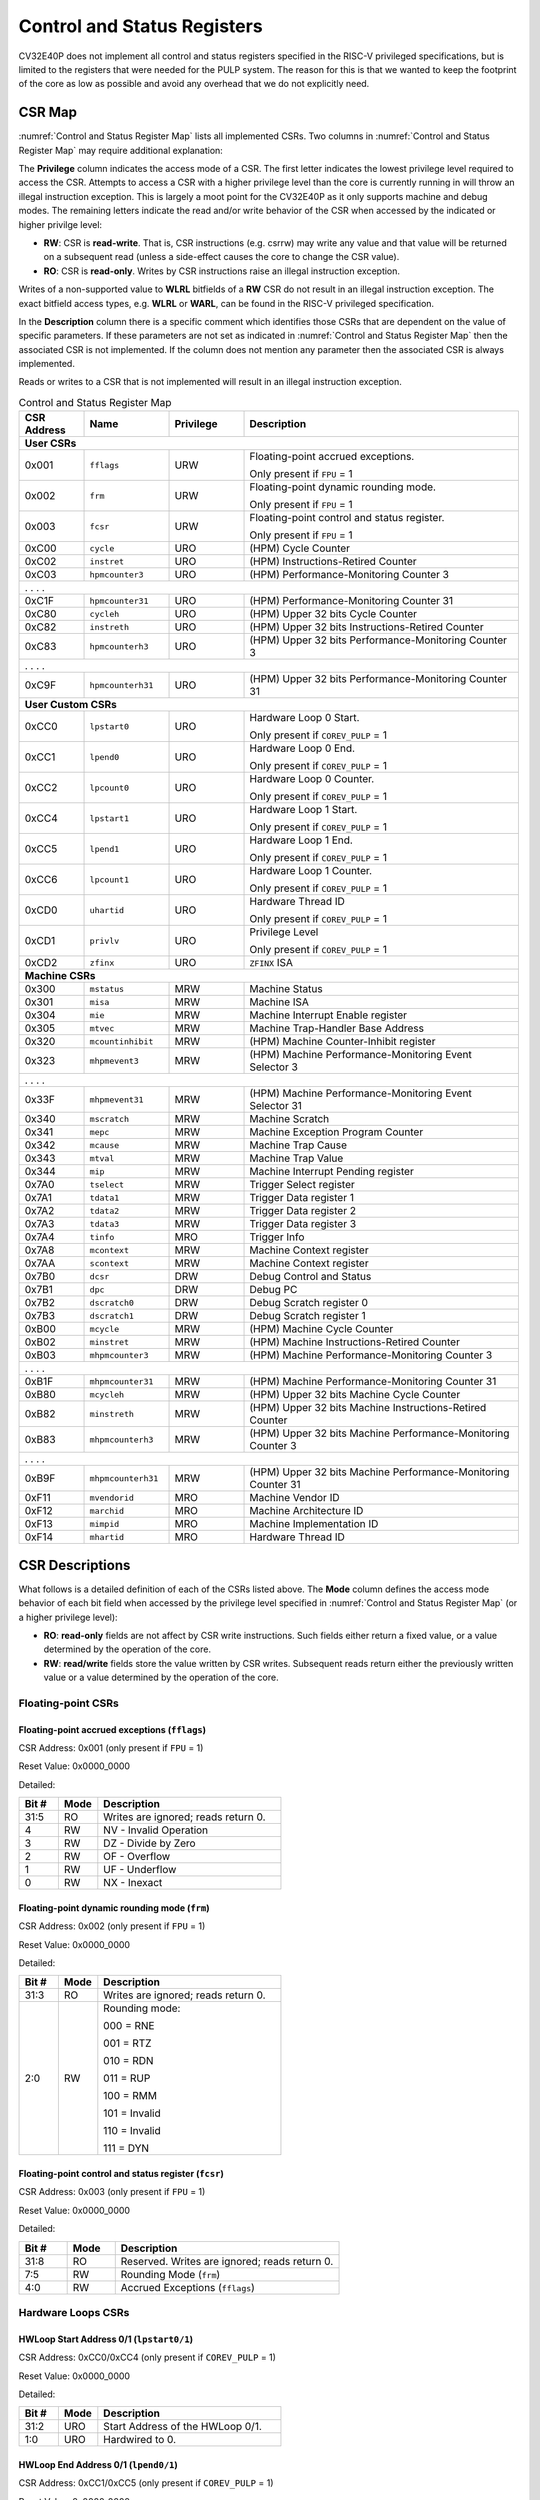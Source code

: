 ..
   Copyright (c) 2023 OpenHW Group

   Licensed under the Solderpad Hardware Licence, Version 2.0 (the "License");
   you may not use this file except in compliance with the License.
   You may obtain a copy of the License at

   https://solderpad.org/licenses/

   Unless required by applicable law or agreed to in writing, software
   distributed under the License is distributed on an "AS IS" BASIS,
   WITHOUT WARRANTIES OR CONDITIONS OF ANY KIND, either express or implied.
   See the License for the specific language governing permissions and
   limitations under the License.

   SPDX-License-Identifier: Apache-2.0 WITH SHL-2.0

.. _cs-registers:

Control and Status Registers
============================

CV32E40P does not implement all control and status registers specified in
the RISC-V privileged specifications, but is limited to the registers
that were needed for the PULP system. The reason for this is that we
wanted to keep the footprint of the core as low as possible and avoid
any overhead that we do not explicitly need.

CSR Map
-------

:numref:`Control and Status Register Map` lists all
implemented CSRs.  Two columns in :numref:`Control and Status Register Map` may require additional explanation:

The **Privilege** column indicates the access mode of a CSR. The first letter
indicates the lowest privilege level required to access the CSR. Attempts to
access a CSR with a higher privilege level than the core is currently running
in will throw an illegal instruction exception.  This is largely a moot point
for the CV32E40P as it only supports machine and debug modes. The remaining
letters indicate the read and/or write behavior of the CSR when accessed by
the indicated or higher privilge level:

* **RW**: CSR is **read-write**.  That is, CSR instructions (e.g. csrrw) may
  write any value and that value will be returned on a subsequent read (unless
  a side-effect causes the core to change the CSR value).

* **RO**: CSR is **read-only**.  Writes by CSR instructions raise an illegal
  instruction exception.

Writes of a non-supported value to **WLRL** bitfields of a **RW** CSR do not result in an illegal
instruction exception. The exact bitfield access types, e.g. **WLRL** or **WARL**, can be found in the RISC-V
privileged specification.

In the **Description** column there is a specific comment which identifies those CSRs that are dependent on the value
of specific parameters. If these parameters are not set as
indicated in :numref:`Control and Status Register Map` then the associated CSR is not implemented. If the column does not
mention any parameter then the associated CSR is always implemented.

Reads or writes to a CSR that is not implemented will result in an illegal
instruction exception.

.. table:: Control and Status Register Map
  :name: Control and Status Register Map
  :widths: 13 17 15 55
  :class: no-scrollbar-table

  +-----------------+-------------------+---------------+--------------------------------------------------------------+
  | **CSR Address** | **Name**          | **Privilege** | **Description**                                              |
  +=================+===================+===============+==============================================================+
  | **User CSRs**                                                                                                      |
  +-----------------+-------------------+---------------+--------------------------------------------------------------+
  | 0x001           | ``fflags``        | URW           | Floating-point accrued exceptions.                           |
  |                 |                   |               |                                                              |
  |                 |                   |               | Only present if ``FPU`` = 1                                  |
  +-----------------+-------------------+---------------+--------------------------------------------------------------+
  | 0x002           | ``frm``           | URW           | Floating-point dynamic rounding mode.                        |
  |                 |                   |               |                                                              |
  |                 |                   |               | Only present if ``FPU`` = 1                                  |
  +-----------------+-------------------+---------------+--------------------------------------------------------------+
  | 0x003           | ``fcsr``          | URW           | Floating-point control and status register.                  |
  |                 |                   |               |                                                              |
  |                 |                   |               | Only present if ``FPU`` = 1                                  |
  +-----------------+-------------------+---------------+--------------------------------------------------------------+
  | 0xC00           | ``cycle``         | URO           | (HPM) Cycle Counter                                          |
  +-----------------+-------------------+---------------+--------------------------------------------------------------+
  | 0xC02           | ``instret``       | URO           | (HPM) Instructions-Retired Counter                           |
  +-----------------+-------------------+---------------+--------------------------------------------------------------+
  | 0xC03           | ``hpmcounter3``   | URO           | (HPM) Performance-Monitoring Counter 3                       |
  +-----------------+-------------------+---------------+--------------------------------------------------------------+
  | .                 .                   .               .                                                            |
  +-----------------+-------------------+---------------+--------------------------------------------------------------+
  | 0xC1F           | ``hpmcounter31``  | URO           | (HPM) Performance-Monitoring Counter 31                      |
  +-----------------+-------------------+---------------+--------------------------------------------------------------+
  | 0xC80           | ``cycleh``        | URO           | (HPM) Upper 32 bits Cycle Counter                            |
  +-----------------+-------------------+---------------+--------------------------------------------------------------+
  | 0xC82           | ``instreth``      | URO           | (HPM) Upper 32 bits Instructions-Retired Counter             |
  +-----------------+-------------------+---------------+--------------------------------------------------------------+
  | 0xC83           | ``hpmcounterh3``  | URO           | (HPM) Upper 32 bits Performance-Monitoring Counter 3         |
  +-----------------+-------------------+---------------+--------------------------------------------------------------+
  | .                 .                   .               .                                                            |
  +-----------------+-------------------+---------------+--------------------------------------------------------------+
  | 0xC9F           | ``hpmcounterh31`` | URO           | (HPM) Upper 32 bits Performance-Monitoring Counter 31        |
  +-----------------+-------------------+---------------+--------------------------------------------------------------+
  | **User Custom CSRs**                                                                                               |
  +-----------------+-------------------+---------------+--------------------------------------------------------------+
  | 0xCC0           | ``lpstart0``      | URO           | Hardware Loop 0 Start.                                       |
  |                 |                   |               |                                                              |
  |                 |                   |               | Only present if ``COREV_PULP`` = 1                           |
  +-----------------+-------------------+---------------+--------------------------------------------------------------+
  | 0xCC1           | ``lpend0``        | URO           | Hardware Loop 0 End.                                         |
  |                 |                   |               |                                                              |
  |                 |                   |               | Only present if ``COREV_PULP`` = 1                           |
  +-----------------+-------------------+---------------+--------------------------------------------------------------+
  | 0xCC2           | ``lpcount0``      | URO           | Hardware Loop 0 Counter.                                     |
  |                 |                   |               |                                                              |
  |                 |                   |               | Only present if ``COREV_PULP`` = 1                           |
  +-----------------+-------------------+---------------+--------------------------------------------------------------+
  | 0xCC4           | ``lpstart1``      | URO           | Hardware Loop 1 Start.                                       |
  |                 |                   |               |                                                              |
  |                 |                   |               | Only present if ``COREV_PULP`` = 1                           |
  +-----------------+-------------------+---------------+--------------------------------------------------------------+
  | 0xCC5           | ``lpend1``        | URO           | Hardware Loop 1 End.                                         |
  |                 |                   |               |                                                              |
  |                 |                   |               | Only present if ``COREV_PULP`` = 1                           |
  +-----------------+-------------------+---------------+--------------------------------------------------------------+
  | 0xCC6           | ``lpcount1``      | URO           | Hardware Loop 1 Counter.                                     |
  |                 |                   |               |                                                              |
  |                 |                   |               | Only present if ``COREV_PULP`` = 1                           |
  +-----------------+-------------------+---------------+--------------------------------------------------------------+
  | 0xCD0           | ``uhartid``       | URO           | Hardware Thread ID                                           |
  |                 |                   |               |                                                              |
  |                 |                   |               | Only present if ``COREV_PULP`` = 1                           |
  +-----------------+-------------------+---------------+--------------------------------------------------------------+
  | 0xCD1           | ``privlv``        | URO           | Privilege Level                                              |
  |                 |                   |               |                                                              |
  |                 |                   |               | Only present if ``COREV_PULP`` = 1                           |
  +-----------------+-------------------+---------------+--------------------------------------------------------------+
  | 0xCD2           | ``zfinx``         | URO           | ``ZFINX`` ISA                                                |
  +-----------------+-------------------+---------------+--------------------------------------------------------------+
  | **Machine CSRs**                                                                                                   |
  +-----------------+-------------------+---------------+--------------------------------------------------------------+
  | 0x300           | ``mstatus``       | MRW           | Machine Status                                               |
  +-----------------+-------------------+---------------+--------------------------------------------------------------+
  | 0x301           | ``misa``          | MRW           | Machine ISA                                                  |
  +-----------------+-------------------+---------------+--------------------------------------------------------------+
  | 0x304           | ``mie``           | MRW           | Machine Interrupt Enable register                            |
  +-----------------+-------------------+---------------+--------------------------------------------------------------+
  | 0x305           | ``mtvec``         | MRW           | Machine Trap-Handler Base Address                            |
  +-----------------+-------------------+---------------+--------------------------------------------------------------+
  | 0x320           | ``mcountinhibit`` | MRW           | (HPM) Machine Counter-Inhibit register                       |
  +-----------------+-------------------+---------------+--------------------------------------------------------------+
  | 0x323           | ``mhpmevent3``    | MRW           | (HPM) Machine Performance-Monitoring Event Selector 3        |
  +-----------------+-------------------+---------------+--------------------------------------------------------------+
  | .                 .                   .               .                                                            |
  +-----------------+-------------------+---------------+--------------------------------------------------------------+
  | 0x33F           | ``mhpmevent31``   | MRW           | (HPM) Machine Performance-Monitoring Event Selector 31       |
  +-----------------+-------------------+---------------+--------------------------------------------------------------+
  | 0x340           | ``mscratch``      | MRW           | Machine Scratch                                              |
  +-----------------+-------------------+---------------+--------------------------------------------------------------+
  | 0x341           | ``mepc``          | MRW           | Machine Exception Program Counter                            |
  +-----------------+-------------------+---------------+--------------------------------------------------------------+
  | 0x342           | ``mcause``        | MRW           | Machine Trap Cause                                           |
  +-----------------+-------------------+---------------+--------------------------------------------------------------+
  | 0x343           | ``mtval``         | MRW           | Machine Trap Value                                           |
  +-----------------+-------------------+---------------+--------------------------------------------------------------+
  | 0x344           | ``mip``           | MRW           | Machine Interrupt Pending register                           |
  +-----------------+-------------------+---------------+--------------------------------------------------------------+
  | 0x7A0           | ``tselect``       | MRW           | Trigger Select register                                      |
  +-----------------+-------------------+---------------+--------------------------------------------------------------+
  | 0x7A1           | ``tdata1``        | MRW           | Trigger Data register 1                                      |
  +-----------------+-------------------+---------------+--------------------------------------------------------------+
  | 0x7A2           | ``tdata2``        | MRW           | Trigger Data register 2                                      |
  +-----------------+-------------------+---------------+--------------------------------------------------------------+
  | 0x7A3           | ``tdata3``        | MRW           | Trigger Data register 3                                      |
  +-----------------+-------------------+---------------+--------------------------------------------------------------+
  | 0x7A4           | ``tinfo``         | MRO           | Trigger Info                                                 |
  +-----------------+-------------------+---------------+--------------------------------------------------------------+
  | 0x7A8           | ``mcontext``      | MRW           | Machine Context register                                     |
  +-----------------+-------------------+---------------+--------------------------------------------------------------+
  | 0x7AA           | ``scontext``      | MRW           | Machine Context register                                     |
  +-----------------+-------------------+---------------+--------------------------------------------------------------+
  | 0x7B0           | ``dcsr``          | DRW           | Debug Control and Status                                     |
  +-----------------+-------------------+---------------+--------------------------------------------------------------+
  | 0x7B1           | ``dpc``           | DRW           | Debug PC                                                     |
  +-----------------+-------------------+---------------+--------------------------------------------------------------+
  | 0x7B2           | ``dscratch0``     | DRW           | Debug Scratch register 0                                     |
  +-----------------+-------------------+---------------+--------------------------------------------------------------+
  | 0x7B3           | ``dscratch1``     | DRW           | Debug Scratch register 1                                     |
  +-----------------+-------------------+---------------+--------------------------------------------------------------+
  | 0xB00           | ``mcycle``        | MRW           | (HPM) Machine Cycle Counter                                  |
  +-----------------+-------------------+---------------+--------------------------------------------------------------+
  | 0xB02           | ``minstret``      | MRW           | (HPM) Machine Instructions-Retired Counter                   |
  +-----------------+-------------------+---------------+--------------------------------------------------------------+
  | 0xB03           | ``mhpmcounter3``  | MRW           | (HPM) Machine Performance-Monitoring Counter 3               |
  +-----------------+-------------------+---------------+--------------------------------------------------------------+
  | .                 .                   .               .                                                            |
  +-----------------+-------------------+---------------+--------------------------------------------------------------+
  | 0xB1F           | ``mhpmcounter31`` | MRW           | (HPM) Machine Performance-Monitoring Counter 31              |
  +-----------------+-------------------+---------------+--------------------------------------------------------------+
  | 0xB80           | ``mcycleh``       | MRW           | (HPM) Upper 32 bits Machine Cycle Counter                    |
  +-----------------+-------------------+---------------+--------------------------------------------------------------+
  | 0xB82           | ``minstreth``     | MRW           | (HPM) Upper 32 bits Machine Instructions-Retired Counter     |
  +-----------------+-------------------+---------------+--------------------------------------------------------------+
  | 0xB83           | ``mhpmcounterh3`` | MRW           | (HPM) Upper 32 bits Machine Performance-Monitoring Counter 3 |
  +-----------------+-------------------+---------------+--------------------------------------------------------------+
  | .                 .                   .               .                                                            |
  +-----------------+-------------------+---------------+--------------------------------------------------------------+
  | 0xB9F           | ``mhpmcounterh31``| MRW           | (HPM) Upper 32 bits Machine Performance-Monitoring Counter 31|
  +-----------------+-------------------+---------------+--------------------------------------------------------------+
  | 0xF11           | ``mvendorid``     | MRO           | Machine Vendor ID                                            |
  +-----------------+-------------------+---------------+--------------------------------------------------------------+
  | 0xF12           | ``marchid``       | MRO           | Machine Architecture ID                                      |
  +-----------------+-------------------+---------------+--------------------------------------------------------------+
  | 0xF13           | ``mimpid``        | MRO           | Machine Implementation ID                                    |
  +-----------------+-------------------+---------------+--------------------------------------------------------------+
  | 0xF14           | ``mhartid``       | MRO           | Hardware Thread ID                                           |
  +-----------------+-------------------+---------------+--------------------------------------------------------------+

.. only:: USER

  .. table:: Control and Status Register Map (additional CSRs for User mode)
    :name: Control and Status Register Map (additional CSRs for User mode)

    +-------------------+----------------+---------------+------------------------------------------+
    | **CSR address**   | **Name**       | **Privilege** | **Description**                          |
    +-------------------+----------------+---------------+------------------------------------------+
    |                   |                |               |                                          |
    +===================+================+===============+==========================================+
    | 0x000             | ``ustatus``    | URW           | User Status                              |
    +-------------------+----------------+---------------+------------------------------------------+
    | 0x005             | ``utvec``      | URW           | User Trap-Handler Base Address           |
    +-------------------+----------------+---------------+------------------------------------------+
    | 0x041             | ``uepc``       | URW           | User Exception Program Counter           |
    +-------------------+----------------+---------------+------------------------------------------+
    | 0x042             | ``ucause``     | URW           | User Trap Cause                          |
    +-------------------+----------------+---------------+------------------------------------------+
    | 0x306             | ``mcounteren`` | MRW           | Machine Counter Enable                   |
    +-------------------+----------------+---------------+------------------------------------------+

CSR Descriptions
-----------------

What follows is a detailed definition of each of the CSRs listed above. The
**Mode** column defines the access mode behavior of each bit field when
accessed by the privilege level specified in :numref:`Control and Status Register Map` (or a higher privilege
level):

* **RO**: **read-only** fields are not affect by CSR write instructions.  Such
  fields either return a fixed value, or a value determined by the operation of
  the core.

* **RW**: **read/write** fields store the value written by CSR writes. Subsequent
  reads return either the previously written value or a value determined by the
  operation of the core.

Floating-point CSRs
:::::::::::::::::::

.. _csr-fflags:

Floating-point accrued exceptions (``fflags``)
~~~~~~~~~~~~~~~~~~~~~~~~~~~~~~~~~~~~~~~~~~~~~~

CSR Address: 0x001 (only present if ``FPU`` = 1)

Reset Value: 0x0000_0000

Detailed:

.. table::
  :widths: 15 15 70
  :class: no-scrollbar-table

  +-------------+-----------+-------------------------------------------------------------------------+
  | **Bit #**   | **Mode**  | **Description**                                                         |
  +=============+===========+=========================================================================+
  | 31:5        | RO        | Writes are ignored; reads return 0.                                     |
  +-------------+-----------+-------------------------------------------------------------------------+
  | 4           | RW        | NV - Invalid Operation                                                  |
  +-------------+-----------+-------------------------------------------------------------------------+
  | 3           | RW        | DZ - Divide by Zero                                                     |
  +-------------+-----------+-------------------------------------------------------------------------+
  | 2           | RW        | OF - Overflow                                                           |
  +-------------+-----------+-------------------------------------------------------------------------+
  | 1           | RW        | UF - Underflow                                                          |
  +-------------+-----------+-------------------------------------------------------------------------+
  | 0           | RW        | NX - Inexact                                                            |
  +-------------+-----------+-------------------------------------------------------------------------+

.. _csr-frm:

Floating-point dynamic rounding mode (``frm``)
~~~~~~~~~~~~~~~~~~~~~~~~~~~~~~~~~~~~~~~~~~~~~~

CSR Address: 0x002 (only present if ``FPU`` = 1)

Reset Value: 0x0000_0000

Detailed:

.. table::
  :widths: 15 15 70
  :class: no-scrollbar-table

  +-------------+-----------+--------------------------------------+
  | **Bit #**   | **Mode**  | **Description**                      |
  +=============+===========+======================================+
  | 31:3        | RO        | Writes are ignored; reads return 0.  |
  +-------------+-----------+--------------------------------------+
  | 2:0         | RW        | Rounding mode:                       |
  |             |           |                                      |
  |             |           | 000 = RNE                            |
  |             |           |                                      |
  |             |           | 001 = RTZ                            |
  |             |           |                                      |
  |             |           | 010 = RDN                            |
  |             |           |                                      |
  |             |           | 011 = RUP                            |
  |             |           |                                      |
  |             |           | 100 = RMM                            |
  |             |           |                                      |
  |             |           | 101 = Invalid                        |
  |             |           |                                      |
  |             |           | 110 = Invalid                        |
  |             |           |                                      |
  |             |           | 111 = DYN                            |
  +-------------+-----------+--------------------------------------+

.. _csr-fcsr:

Floating-point control and status register (``fcsr``)
~~~~~~~~~~~~~~~~~~~~~~~~~~~~~~~~~~~~~~~~~~~~~~~~~~~~~

CSR Address: 0x003 (only present if ``FPU`` = 1)

Reset Value: 0x0000_0000

Detailed:

.. table::
  :widths: 15 15 70
  :class: no-scrollbar-table

  +-------------+-----------+------------------------------------------------------------------------+
  | **Bit #**   | **Mode**  | **Description**                                                        |
  +=============+===========+========================================================================+
  | 31:8        | RO        | Reserved. Writes are ignored; reads return 0.                          |
  +-------------+-----------+------------------------------------------------------------------------+
  | 7:5         | RW        | Rounding Mode (``frm``)                                                |
  +-------------+-----------+------------------------------------------------------------------------+
  | 4:0         | RW        | Accrued Exceptions (``fflags``)                                        |
  +-------------+-----------+------------------------------------------------------------------------+

Hardware Loops CSRs
:::::::::::::::::::

HWLoop Start Address 0/1 (``lpstart0/1``)
~~~~~~~~~~~~~~~~~~~~~~~~~~~~~~~~~~~~~~~~~

CSR Address: 0xCC0/0xCC4 (only present if ``COREV_PULP`` = 1)

Reset Value: 0x0000_0000

Detailed:

.. table::
  :widths: 15 15 70
  :class: no-scrollbar-table

  +-------------+-----------+-------------------------------------------+
  | **Bit #**   | **Mode**  | **Description**                           |
  +=============+===========+===========================================+
  | 31:2        | URO       | Start Address of the HWLoop 0/1.          |
  +-------------+-----------+-------------------------------------------+
  | 1:0         | URO       | Hardwired to 0.                           |
  +-------------+-----------+-------------------------------------------+

HWLoop End Address 0/1 (``lpend0/1``)
~~~~~~~~~~~~~~~~~~~~~~~~~~~~~~~~~~~~~

CSR Address: 0xCC1/0xCC5 (only present if ``COREV_PULP`` = 1)

Reset Value: 0x0000_0000

Detailed:

.. table::
  :widths: 15 15 70
  :class: no-scrollbar-table

  +-------------+-----------+-------------------------------------------+
  | **Bit #**   | **Mode**  | **Description**                           |
  +=============+===========+===========================================+
  | 31:2        | URO       | End Address of the HWLoop 0/1.            |
  +-------------+-----------+-------------------------------------------+
  | 1:0         | URO       | Hardwired to 0.                           |
  +-------------+-----------+-------------------------------------------+

HWLoop Count Address 0/1 (``lpcount0/1``)
~~~~~~~~~~~~~~~~~~~~~~~~~~~~~~~~~~~~~~~~~

CSR Address: 0xCC2/0xCC6 (only present if ``COREV_PULP`` = 1)

Reset Value: 0x0000_0000

Detailed:

.. table::
  :widths: 15 15 70
  :class: no-scrollbar-table

  +-------------+-----------+-------------------------------------------+
  | **Bit #**   | **Mode**  | **Description**                           |
  +=============+===========+===========================================+
  | 31:0        | URO       | Number of iteration of HWLoop 0/1.        |
  +-------------+-----------+-------------------------------------------+

Other CSRs
::::::::::

Machine Status (``mstatus``)
~~~~~~~~~~~~~~~~~~~~~~~~~~~~

CSR Address: 0x300

Reset Value: 0x0000_1800

Detailed:

.. table::
  :widths: 15 15 70
  :class: no-scrollbar-table

  +-------------+-----------+-------------------------------------------------------------------------------------------------------------------------+
  | **Bit #**   | **Mode**  | **Description**                                                                                                         |
  +=============+===========+=========================================================================================================================+
  | 31          | RO        | **SD:** State Dirty                                                                                                     |
  |             |           |                                                                                                                         |
  |             |           | SD set to 1 if **FS** = 11 meaning Floating point State is dirty so save/restore is needed in case of context switch.   |
  |             |           |                                                                                                                         |
  |             |           | Hardwired to 0 if ``FPU`` = 0 or ``ZFINX`` = 1.                                                                         |
  +-------------+-----------+-------------------------------------------------------------------------------------------------------------------------+
  | 30:15       | RO        | Unimplemented, hardwired to 0.                                                                                          |
  +-------------+-----------+-------------------------------------------------------------------------------------------------------------------------+
  | 14:13       | RW        | **FS:** Floating point State                                                                                            |
  |             |           |                                                                                                                         |
  |             |           | 00 = Off                                                                                                                |
  |             |           |                                                                                                                         |
  |             |           | 01 = Initial                                                                                                            |
  |             |           |                                                                                                                         |
  |             |           | 10 = Clean                                                                                                              |
  |             |           |                                                                                                                         |
  |             |           | 11 = Dirty                                                                                                              |
  |             |           |                                                                                                                         |
  |             |           | Hardwired to 0 if ``FPU`` = 0 or ``ZFINX`` = 1.                                                                         |
  +-------------+-----------+-------------------------------------------------------------------------------------------------------------------------+
  | 12:11       | RO        | **MPP:** Machine Previous Priviledge mode                                                                               |
  |             |           |                                                                                                                         |
  |             |           | Hardwired to 11 when the user mode is not enabled.                                                                      |
  +-------------+-----------+-------------------------------------------------------------------------------------------------------------------------+
  | 10:8        | RO        | Unimplemented, hardwired to 0.                                                                                          |
  +-------------+-----------+-------------------------------------------------------------------------------------------------------------------------+
  | 7           | RO        | **MPIE:** Machine Previous Interrupt Enable                                                                             |
  |             |           |                                                                                                                         |
  |             |           | When an exception is encountered, MPIE will be set to MIE.                                                              |
  |             |           | When the mret instruction is executed, the value of MPIE will be stored to MIE.                                         |
  +-------------+-----------+-------------------------------------------------------------------------------------------------------------------------+
  | 6:4         | RO        | Unimplemented, hardwired to 0.                                                                                          |
  +-------------+-----------+-------------------------------------------------------------------------------------------------------------------------+
  | 3           | RW        | **MIE:** Machine Interrupt Enable                                                                                       |
  |             |           |                                                                                                                         |
  |             |           | If you want to enable interrupt handling in your exception handler,                                                     |
  |             |           | set the Interrupt Enable MIE to 1 inside your handler code.                                                             |
  +-------------+-----------+-------------------------------------------------------------------------------------------------------------------------+
  | 2:0         | RO        | Unimplemented, hardwired to 0.                                                                                          |
  +-------------+-----------+-------------------------------------------------------------------------------------------------------------------------+

.. only:: USER

  User Status (``ustatus``)
  ~~~~~~~~~~~~~~~~~~~~~~~~~

  CSR Address: 0x000

  Reset Value: 0x0000_0000

  Detailed:

  +-------------+-----------+-------------------------------------------------------------------------------------------------------------------------+
  | **Bit #**   | **Mode**  | **Description**                                                                                                         |
  +=============+===========+=========================================================================================================================+
  | 4           | RW        | **Previous User Interrupt Enable:** If user mode is enabled, when an exception is encountered, UPIE will be set to UIE. |
  |             |           | When the uret instruction is executed, the value of UPIE will be stored to UIE.                                         |
  +-------------+-----------+-------------------------------------------------------------------------------------------------------------------------+
  | 0           | RW        | **User Interrupt Enable:** If you want to enable user level interrupt handling in your exception handler,               |
  |             |           | set the Interrupt Enable UIE to 1 inside your handler code.                                                             |
  +-------------+-----------+-------------------------------------------------------------------------------------------------------------------------+

Machine Interrupt Enable register (``mie``)
~~~~~~~~~~~~~~~~~~~~~~~~~~~~~~~~~~~~~~~~~~~

CSR Address: 0x304

Reset Value: 0x0000_0000

Detailed:

.. table::
  :widths: 15 15 70
  :class: no-scrollbar-table

  +-------------+-----------+------------------------------------------------------------------------------------------+
  | **Bit #**   | **Mode**  | **Description**                                                                          |
  +=============+===========+==========================================================================================+
  | 31:16       | RW        | Machine Fast Interrupt Enables                                                           |
  |             |           |                                                                                          |
  |             |           | Set bit x to enable interrupt irq_i[x] (x between 16 and 31).                            |
  +-------------+-----------+------------------------------------------------------------------------------------------+
  | 15:12       | RO        | Hardwired to 0.                                                                          |
  +-------------+-----------+------------------------------------------------------------------------------------------+
  | 11          | RW        | **MEIE:** Machine External Interrupt Enable                                              |
  |             |           |                                                                                          |
  |             |           | If set, irq_i[11] is enabled.                                                            |
  +-------------+-----------+------------------------------------------------------------------------------------------+
  | 10:8        | RO        | Hardwired to 0.                                                                          |
  +-------------+-----------+------------------------------------------------------------------------------------------+
  | 7           | RW        | **MTIE:** Machine Timer Interrupt Enable                                                 |
  |             |           |                                                                                          |
  |             |           | If set, irq_i[7] is enabled.                                                             |
  +-------------+-----------+------------------------------------------------------------------------------------------+
  | 6:4         | RO        | Hardwired to 0.                                                                          |
  +-------------+-----------+------------------------------------------------------------------------------------------+
  | 3           | RW        | **MSIE:** Machine Software Interrupt Enable                                              |
  |             |           |                                                                                          |
  |             |           | If set, irq_i[3] is enabled.                                                             |
  +-------------+-----------+------------------------------------------------------------------------------------------+
  | 2:0         | RO        | Hardwired to 0.                                                                          |
  +-------------+-----------+------------------------------------------------------------------------------------------+

.. _csr-mtvec:

Machine Trap-Vector Base Address (``mtvec``)
~~~~~~~~~~~~~~~~~~~~~~~~~~~~~~~~~~~~~~~~~~~~

CSR Address: 0x305

Reset Value: Defined

Detailed:

.. table::
  :widths: 15 15 70
  :class: no-scrollbar-table

  +-------------+-----------+---------------------------------------------------------------------------------------------------------------+
  | **Bit #**   | **Mode**  | **Description**                                                                                               |
  +=============+===========+===============================================================================================================+
  | 31 : 8      |   RW      | BASE[31:8]                                                                                                    |
  |             |           |                                                                                                               |
  |             |           | The trap-handler base address, always aligned to 256 bytes.                                                   |
  +-------------+-----------+---------------------------------------------------------------------------------------------------------------+
  |  7 : 2      |   RO      | BASE[7:2]                                                                                                     |
  |             |           |                                                                                                               |
  |             |           | The trap-handler base address, always aligned to 256 bytes, i.e., mtvec[7:2] is always set to 0.              |
  +-------------+-----------+---------------------------------------------------------------------------------------------------------------+
  |  1          |   RO      | MODE[1]                                                                                                       |
  |             |           |                                                                                                               |
  |             |           | 0                                                                                                             |
  +-------------+-----------+---------------------------------------------------------------------------------------------------------------+
  |  0          |   RW      | MODE[0]                                                                                                       |
  |             |           |                                                                                                               |
  |             |           | 0 = Direct mode                                                                                               |
  |             |           |                                                                                                               |
  |             |           | 1 = Vectored mode.                                                                                            |
  +-------------+-----------+---------------------------------------------------------------------------------------------------------------+

The initial value of ``mtvec`` is equal to {**mtvec_addr_i[31:8]**, 6'b0, 2'b01}.

When an exception or an interrupt is encountered, the core jumps to the corresponding
handler using the content of the MTVEC[31:8] as base address. Only
8-byte aligned addresses are allowed. Both direct mode and vectored mode
are supported.

Machine Scratch (``mscratch``)
~~~~~~~~~~~~~~~~~~~~~~~~~~~~~~

CSR Address: 0x340

Reset Value: 0x0000_0000

Detailed:

.. table::
  :widths: 15 15 70
  :class: no-scrollbar-table

  +-------------+-----------+------------------------------------------------------------------------+
  | **Bit #**   | **Mode**  | **Description**                                                        |
  +=============+===========+========================================================================+
  | 31:0        | RW        | Scratch value                                                          |
  +-------------+-----------+------------------------------------------------------------------------+

Machine Exception PC (``mepc``)
~~~~~~~~~~~~~~~~~~~~~~~~~~~~~~~

CSR Address: 0x341

Reset Value: 0x0000_0000

Detailed:

.. table::
  :widths: 15 15 70
  :class: no-scrollbar-table

  +-------------+-----------+------------------------------------------------------------------------+
  | **Bit #**   | **Mode**  | **Description**                                                        |
  +=============+===========+========================================================================+
  | 31:1        | RW        | **MEPC:** Machine Exception Program Counter                            |
  +-------------+-----------+------------------------------------------------------------------------+
  | 0           | R0        | 0                                                                      |
  +-------------+-----------+------------------------------------------------------------------------+

When an exception is encountered, the current program counter is saved
in MEPC, and the core jumps to the exception address. When a mret
instruction is executed, the value from MEPC replaces the current
program counter.

Machine Cause (``mcause``)
~~~~~~~~~~~~~~~~~~~~~~~~~~

CSR Address: 0x342

Reset Value: 0x0000_0000

Detailed:

.. table::
  :widths: 15 15 70
  :class: no-scrollbar-table

  +-------------+-----------+----------------------------------------------------------------------------------+
  | **Bit #**   | **Mode**  | **Description**                                                                  |
  +=============+===========+==================================================================================+
  | 31          |   RW      | **Interrupt:** This bit is set when the exception was triggered by an interrupt. |
  +-------------+-----------+----------------------------------------------------------------------------------+
  | 30:5        |   RO (0)  | 0                                                                                |
  +-------------+-----------+----------------------------------------------------------------------------------+
  | 4:0         |   RW      | **Exception Code**   (See note below)                                            |
  +-------------+-----------+----------------------------------------------------------------------------------+

**NOTE**: software accesses to `mcause[4:0]` must be sensitive to the WLRL field specification of this CSR. For example,
when `mcause[31]` is set, writing 0x1 to `mcause[1]` (Supervisor software interrupt) will result in UNDEFINED behavior.


Machine Trap Value (``mtval``)
~~~~~~~~~~~~~~~~~~~~~~~~~~~~~~

CSR Address: 0x343

Reset Value: 0x0000_0000

Detailed:

.. table::
  :widths: 15 15 70
  :class: no-scrollbar-table

  +-------------+-----------+------------------------------------------------------------------------+
  | **Bit #**   | **Mode**  | **Description**                                                        |
  +=============+===========+========================================================================+
  | 31:0        | RO        | Writes are ignored; reads return 0.                                    |
  +-------------+-----------+------------------------------------------------------------------------+

Machine Interrupt Pending register (``mip``)
~~~~~~~~~~~~~~~~~~~~~~~~~~~~~~~~~~~~~~~~~~~~

CSR Address: 0x344

Reset Value: 0x0000_0000

Detailed:

.. table::
  :widths: 15 15 70
  :class: no-scrollbar-table

  +-------------+-----------+---------------------------------------------------------------------------------------------------+
  | **Bit #**   | **Mode**  | **Description**                                                                                   |
  +=============+===========+===================================================================================================+
  | 31:16       | RO        | Machine Fast Interrupts Pending                                                                   |
  |             |           |                                                                                                   |
  |             |           | If bit x is set, interrupt irq_i[x] is pending (x between 16 and 31).                             |
  +-------------+-----------+---------------------------------------------------------------------------------------------------+
  | 15:12       | RO        | Hardwired to 0.                                                                                   |
  +-------------+-----------+---------------------------------------------------------------------------------------------------+
  | 11          | RO        | **MEIP:** Machine External Interrupt Pending                                                      |
  |             |           |                                                                                                   |
  |             |           | If set, irq_i[11] is pending.                                                                     |
  +-------------+-----------+---------------------------------------------------------------------------------------------------+
  | 10:8        | RO        | Hardwired to 0.                                                                                   |
  +-------------+-----------+---------------------------------------------------------------------------------------------------+
  | 7           | RO        | **MTIP:** Machine Timer Interrupt Pending                                                         |
  |             |           |                                                                                                   |
  |             |           | If set, irq_i[7] is pending.                                                                      |
  +-------------+-----------+---------------------------------------------------------------------------------------------------+
  | 6:4         | RO        | Hardwired to 0.                                                                                   |
  +-------------+-----------+---------------------------------------------------------------------------------------------------+
  | 3           | RO        | **MSIP:** Machine Software Interrupt Pending                                                      |
  |             |           |                                                                                                   |
  |             |           | If set, irq_i[3] is pending.                                                                      |
  +-------------+-----------+---------------------------------------------------------------------------------------------------+
  | 2:0         | RO        | Hardwired to 0.                                                                                   |
  +-------------+-----------+---------------------------------------------------------------------------------------------------+

Trigger CSRs
::::::::::::

.. _csr-tselect:

Trigger Select register (``tselect``)
~~~~~~~~~~~~~~~~~~~~~~~~~~~~~~~~~~~~~

CSR Address: 0x7A0

Reset Value: 0x0000_0000

Detailed:

.. table::
  :widths: 15 15 70
  :class: no-scrollbar-table

  +-------------+-----------+----------------------------------------------------------------------------------------+
  | **Bit #**   | **Mode**  | **Description**                                                                        |
  +=============+===========+========================================================================================+
  | 31:0        | RO        | CV32E40P implements a single trigger, therefore this register will always read as zero.|
  +-------------+-----------+----------------------------------------------------------------------------------------+

Accessible in Debug Mode or M-Mode.

.. _csr-tdata1:

Trigger Data register 1 (``tdata1``)
~~~~~~~~~~~~~~~~~~~~~~~~~~~~~~~~~~~~

CSR Address: 0x7A1

Reset Value: 0x2800_1040

Detailed:

Accessible in Debug Mode or M-Mode.
Since native triggers are not supported, writes to this register from M-Mode will be ignored.

.. note::

   CV32E40P only implements one type of trigger, Match Control. Most fields of this register will read as a fixed value to
   reflect the single mode that is supported, in particular, instruction address match as described in the Debug Specification
   0.13.2 section 5.2.2 & 5.2.9. The **type**, **dmode**, **hit**, **select**, **timing**, **sizelo**, **action**, **chain**,
   **match**, **m**, **s**, **u**,  **store** and  **load** bitfields of this CSR, which are marked as R/W in Debug Specification
   0.13.2, are therefore implemented as WARL bitfields (corresponding to how these bitfields will be specified in the forthcoming
   Debug Specification 0.14.0).

.. table::
  :widths: 15 15 70
  :class: no-scrollbar-table

  +-----------+----------+------------------------------------------------------------------+
  | **Bit #** | **Mode** | **Description**                                                  |
  +===========+==========+==================================================================+
  | 31:28     | RO (0x2) | **type:** 2 = Address/Data match trigger type.                   |
  +-----------+----------+------------------------------------------------------------------+
  | 27        | RO (0x1) | **dmode:** 1 = Only debug mode can write tdata registers         |
  +-----------+----------+------------------------------------------------------------------+
  | 26:21     | RO (0x0) | **maskmax:** 0 = Only exact matching supported.                  |
  +-----------+----------+------------------------------------------------------------------+
  | 20        | RO (0x0) | **hit:** 0 = Hit indication not supported.                       |
  +-----------+----------+------------------------------------------------------------------+
  | 19        | RO (0x0) | **select:** 0 = Only address matching is supported.              |
  +-----------+----------+------------------------------------------------------------------+
  | 18        | RO (0x0) | **timing:** 0 = Break before the instruction at the specified    |
  |           |          | address.                                                         |
  +-----------+----------+------------------------------------------------------------------+
  | 17:16     | RO (0x0) | **sizelo:** 0 = Match accesses of any size.                      |
  +-----------+----------+------------------------------------------------------------------+
  | 15:12     | RO (0x1) | **action:** 1 = Enter debug mode on match.                       |
  +-----------+----------+------------------------------------------------------------------+
  | 11        | RO (0x0) | **chain:** 0 = Chaining not supported.                           |
  +-----------+----------+------------------------------------------------------------------+
  | 10:7      | RO (0x0) | **match:** 0 = Match the whole address.                          |
  +-----------+----------+------------------------------------------------------------------+
  | 6         | RO (0x1) | **m:** 1 = Match in M-Mode.                                      |
  +-----------+----------+------------------------------------------------------------------+
  | 5         | RO (0x0) | zero.                                                            |
  +-----------+----------+------------------------------------------------------------------+
  | 4         | RO (0x0) | **s:** 0 = S-Mode not supported.                                 |
  +-----------+----------+------------------------------------------------------------------+
  | 3         | RO (0x0) | **u:** 0 = U-Mode not supported.                                 |
  +-----------+----------+------------------------------------------------------------------+
  | 2         | RW       | **execute:** Enable matching on instruction address.             |
  +-----------+----------+------------------------------------------------------------------+
  | 1         | RO (0x0) | **store:** 0 = Store address / data matching not supported.      |
  +-----------+----------+------------------------------------------------------------------+
  | 0         | RO (0x0) | **load:** 0 = Load address / data matching not supported.        |
  +-----------+----------+------------------------------------------------------------------+

.. _csr-tdata2:

Trigger Data register 2 (``tdata2``)
~~~~~~~~~~~~~~~~~~~~~~~~~~~~~~~~~~~~

CSR Address: 0x7A2

Reset Value: 0x0000_0000

Detailed:

.. table::
  :widths: 15 15 70
  :class: no-scrollbar-table

  +-----------+----------+------------------------------------------------------------------+
  | **Bit #** | **Mode** | **Description**                                                  |
  +===========+==========+==================================================================+
  | 31:0      | RW       | **data**                                                         |
  +-----------+----------+------------------------------------------------------------------+

Accessible in Debug Mode or M-Mode. Since native triggers are not supported, writes to this register from M-Mode will be ignored.
This register stores the instruction address to match against for a breakpoint trigger.

Trigger Data register 3 (``tdata3``)
~~~~~~~~~~~~~~~~~~~~~~~~~~~~~~~~~~~~

CSR Address: 0x7A3

Reset Value: 0x0000_0000

Detailed:

.. table::
  :widths: 15 15 70
  :class: no-scrollbar-table

  +-----------+----------+------------------------------------------------------------------+
  | **Bit #** | **Mode** | **Description**                                                  |
  +===========+==========+==================================================================+
  | 31:0      | RO       | 0                                                                |
  +-----------+----------+------------------------------------------------------------------+

Accessible in Debug Mode or M-Mode.
CV32E40P does not support the features requiring this register. Writes are ignored and reads will always return zero.

.. _csr-tinfo:

Trigger Info (``tinfo``)
~~~~~~~~~~~~~~~~~~~~~~~~

CSR Address: 0x7A4

Reset Value: 0x0000_0004

Detailed:

.. table::
  :widths: 15 15 70
  :class: no-scrollbar-table

  +-----------+----------+------------------------------------------------------------------+
  | **Bit #** | **Mode** | **Description**                                                  |
  +===========+==========+==================================================================+
  | 31:16     | RO       | 0                                                                |
  +-----------+----------+------------------------------------------------------------------+
  | 15:0      | RO (0x4) | **info**. Only type 2 is supported.                              |
  +-----------+----------+------------------------------------------------------------------+

The **info** field contains one bit for each possible `type` enumerated in
`tdata1`.  Bit N corresponds to type N.  If the bit is set, then that type is
supported by the currently selected trigger.  If the currently selected trigger
does not exist, this field contains 1.

Accessible in Debug Mode or M-Mode.

Machine Context register (``mcontext``)
~~~~~~~~~~~~~~~~~~~~~~~~~~~~~~~~~~~~~~~

CSR Address: 0x7A8

Reset Value: 0x0000_0000

Detailed:

.. table::
  :widths: 15 15 70
  :class: no-scrollbar-table

  +-----------+----------+------------------------------------------------------------------+
  | **Bit #** | **Mode** | **Description**                                                  |
  +===========+==========+==================================================================+
  | 31:0      | RO       | 0                                                                |
  +-----------+----------+------------------------------------------------------------------+

Accessible in Debug Mode or M-Mode.
CV32E40P does not support the features requiring this register. Writes are ignored and
reads will always return zero.

.. only:: SUPERVISOR

  Supervisor Context register (``scontext``)
  ~~~~~~~~~~~~~~~~~~~~~~~~~~~~~~~~~~~~~~~~~~

  CSR Address: 0x7AA

  Reset Value: 0x0000_0000

  Detailed:

  +-----------+----------+------------------------------------------------------------------+
  | **Bit #** | **Mode** | **Description**                                                  |
  +===========+==========+==================================================================+
  | 31:0      | RO       | 0                                                                |
  +-----------+----------+------------------------------------------------------------------+

  Accessible in Debug Mode or M-Mode.
  CV32E40P does not support the features requiring this register. Writes are ignored and
  reads will always return zero.

Debug CSRs
::::::::::

.. _csr-dcsr:

Debug Control and Status (``dcsr``)
~~~~~~~~~~~~~~~~~~~~~~~~~~~~~~~~~~~

CSR Address: 0x7B0

Reset Value: 0x4000_0003

.. note::

   The **ebreaks**, **ebreaku** and **prv** bitfields of this CSR are marked as R/W in Debug Specification 0.13.2. However,
   as CV32E40P only supports machine mode, these bitfields are implemented as WARL bitfields (corresponding to how these bitfields will
   be specified in the forthcoming Debug Specification 0.14.0).

Detailed:

.. table::
  :widths: 15 15 70
  :class: no-scrollbar-table

  +-----------+-----------+-------------------------------------------------------------------------------------------------+
  | **Bit #** | **Mode**  | **Description**                                                                                 |
  +===========+===========+=================================================================================================+
  | 31:28     | RO (0x4)  | **xdebugver:** returns 4 - External debug support exists as it is described in this document.   |
  +-----------+-----------+-------------------------------------------------------------------------------------------------+
  | 27:16     | RO (0x0)  | Reserved                                                                                        |
  +-----------+-----------+-------------------------------------------------------------------------------------------------+
  | 15        | RW        | **ebreakm**                                                                                     |
  +-----------+-----------+-------------------------------------------------------------------------------------------------+
  | 14        | RO (0x0)  | Reserved                                                                                        |
  +-----------+-----------+-------------------------------------------------------------------------------------------------+
  | 13        | RO (0x0)  | **ebreaks**. Always 0.                                                                          |
  +-----------+-----------+-------------------------------------------------------------------------------------------------+
  | 12        | RO (0x0)  | **ebreaku**. Always 0.                                                                          |
  +-----------+-----------+-------------------------------------------------------------------------------------------------+
  | 11        | RW        | **stepie**                                                                                      |
  +-----------+-----------+-------------------------------------------------------------------------------------------------+
  | 10        | RO (0x0)  | **stopcount**. Always 0.                                                                        |
  +-----------+-----------+-------------------------------------------------------------------------------------------------+
  | 9         | RO (0x0)  | **stoptime**. Always 0.                                                                         |
  +-----------+-----------+-------------------------------------------------------------------------------------------------+
  | 8:6       | RO        | **cause**                                                                                       |
  +-----------+-----------+-------------------------------------------------------------------------------------------------+
  | 5         | RO (0x0)  | Reserved                                                                                        |
  +-----------+-----------+-------------------------------------------------------------------------------------------------+
  | 4         | RO (0x0)  | **mprven**. Always 0.                                                                           |
  +-----------+-----------+-------------------------------------------------------------------------------------------------+
  | 3         | RO (0x0)  | **nmip**. Always 0.                                                                             |
  +-----------+-----------+-------------------------------------------------------------------------------------------------+
  | 2         | RW        | **step**                                                                                        |
  +-----------+-----------+-------------------------------------------------------------------------------------------------+
  | 1:0       | RO (0x3)  | **prv:** returns the current priviledge mode                                                    |
  +-----------+-----------+-------------------------------------------------------------------------------------------------+

.. _csr-dpc:

Debug PC (``dpc``)
~~~~~~~~~~~~~~~~~~

CSR Address: 0x7B1

Reset Value: 0x0000_0000

Detailed:

.. table::
  :widths: 15 15 70
  :class: no-scrollbar-table

  +-------------+-----------+-------------------------------------------------------------------------------------------------+
  | **Bit #**   | **Mode**  | **Description**                                                                                 |
  +=============+===========+=================================================================================================+
  | 31:1        | RO        | zero                                                                                            |
  +-------------+-----------+-------------------------------------------------------------------------------------------------+
  | 0           | RO        | DPC                                                                                             |
  +-------------+-----------+-------------------------------------------------------------------------------------------------+

When the core enters in Debug Mode, DPC contains the virtual address of
the next instruction to be executed.

Debug Scratch register 0/1 (``dscratch0/1``)
~~~~~~~~~~~~~~~~~~~~~~~~~~~~~~~~~~~~~~~~~~~~

CSR Address: 0x7B2/0x7B3

Reset Value: 0x0000_0000

Detailed:

.. table::
  :widths: 15 15 70
  :class: no-scrollbar-table

  +-------------+-----------+-------------------------------------------------------------------------------------------------+
  | **Bit #**   | **Mode**  | **Description**                                                                                 |
  +=============+===========+=================================================================================================+
  | 31:0        | RW        | DSCRATCH0/1                                                                                     |
  +-------------+-----------+-------------------------------------------------------------------------------------------------+

Performances counters
:::::::::::::::::::::

.. only:: USER

  Machine Counter Enable (``mcounteren``)
  ---------------------------------------

  CSR Address: 0x306

  Reset Value: 0x0000_0000

  Detailed:

  +-----------+----------+------------------------------------------------------------------+
  | **Bit #** | **Mode** | **Description**                                                  |
  +===========+==========+==================================================================+
  | 31:4      | RW       | Dependent on number of counters implemented in design parameter  |
  +-----------+----------+------------------------------------------------------------------+
  | 3         | RW       | **selectors:** hpmcounter3 enable for user mode                  |
  +-----------+----------+------------------------------------------------------------------+
  | 2         | RW       | instret enable for user mode                                     |
  +-----------+----------+------------------------------------------------------------------+
  | 1         | RO       | 0                                                                |
  +-----------+----------+------------------------------------------------------------------+
  | 0         | RW       | cycle enable for user mode                                       |
  +-----------+----------+------------------------------------------------------------------+

  Each bit in the machine counter-enable register allows the associated read-only
  unprivileged shadow performance register to be read from user mode. If the bit
  is clear an attempt to read the register in user mode will trigger an illegal
  instruction exception.

Machine Counter-Inhibit register (``mcountinhibit``)
~~~~~~~~~~~~~~~~~~~~~~~~~~~~~~~~~~~~~~~~~~~~~~~~~~~~

CSR Address: 0x320

Reset Value: 0x0000_000D

Detailed:

.. table::
  :widths: 15 15 70
  :class: no-scrollbar-table

  +-----------+----------+------------------------------------------------------------------+
  | **Bit #** | **Mode** | **Description**                                                  |
  +===========+==========+==================================================================+
  | 31:4      | RW       | Dependent on number of counters implemented in design parameter  |
  +-----------+----------+------------------------------------------------------------------+
  | 3         | RW       | **selectors:** mhpmcounter3 inhibit                              |
  +-----------+----------+------------------------------------------------------------------+
  | 2         | RW       | minstret inhibit                                                 |
  +-----------+----------+------------------------------------------------------------------+
  | 1         | RO       | 0                                                                |
  +-----------+----------+------------------------------------------------------------------+
  | 0         | RW       | mcycle inhibit                                                   |
  +-----------+----------+------------------------------------------------------------------+

The performance counter inhibit control register. The default value is to inihibit counters out of reset.
The bit returns a read value of 0 for non implemented counters. This reset value
shows the result using the default number of performance counters to be 1.

Machine Performance Monitoring Event Selector (``mhpmevent3 .. mhpmevent31``)
~~~~~~~~~~~~~~~~~~~~~~~~~~~~~~~~~~~~~~~~~~~~~~~~~~~~~~~~~~~~~~~~~~~~~~~~~~~~~

CSR Address: 0x323 - 0x33F

Reset Value: 0x0000_0000

Detailed:

.. table::
  :widths: 15 15 70
  :class: no-scrollbar-table

  +-----------+----------+------------------------------------------------------------------+
  | **Bit #** | **Mode** | **Description**                                                  |
  +===========+==========+==================================================================+
  | 31:16     | RO       | 0                                                                |
  +-----------+----------+------------------------------------------------------------------+
  | 15:0      | RW       | **selectors:** Each bit represent a unique event to count        |
  +-----------+----------+------------------------------------------------------------------+

The event selector fields are further described in Performance Counters section.
Non implemented counters always return a read value of 0.

Machine Cycle Counter (``mcycle``)
~~~~~~~~~~~~~~~~~~~~~~~~~~~~~~~~~~

CSR Address: 0xB00

Reset Value: 0x0000_0000

Detailed:

.. table::
  :widths: 15 15 70
  :class: no-scrollbar-table

  +-----------+----------+------------------------------------------------------------------+
  | **Bit #** | **Mode** | **Description**                                                  |
  +===========+==========+==================================================================+
  | 31:0      | RW       | The lower 32 bits of the 64 bit machine mode cycle counter.      |
  +-----------+----------+------------------------------------------------------------------+


Machine Instructions-Retired Counter (``minstret``)
~~~~~~~~~~~~~~~~~~~~~~~~~~~~~~~~~~~~~~~~~~~~~~~~~~~

CSR Address: 0xB02

Reset Value: 0x0000_0000

Detailed:

.. table::
  :widths: 15 15 70
  :class: no-scrollbar-table

  +-----------+----------+---------------------------------------------------------------------------+
  | **Bit #** | **Mode** | **Description**                                                           |
  +===========+==========+===========================================================================+
  | 31:0      | RW       | The lower 32 bits of the 64 bit machine mode instruction retired counter. |
  +-----------+----------+---------------------------------------------------------------------------+


Machine Performance Monitoring Counter (``mhpmcounter3 .. mhpmcounter31``)
~~~~~~~~~~~~~~~~~~~~~~~~~~~~~~~~~~~~~~~~~~~~~~~~~~~~~~~~~~~~~~~~~~~~~~~~~~

CSR Address: 0xB03 - 0xB1F

Reset Value: 0x0000_0000

Detailed:

.. table::
  :widths: 15 15 70
  :class: no-scrollbar-table

  +-----------+----------+------------------------------------------------------------------+
  | **Bit #** | **Mode** | **Description**                                                  |
  +===========+==========+==================================================================+
  | 31:0      | RW       | Machine performance-monitoring counter                           |
  +-----------+----------+------------------------------------------------------------------+

The lower 32 bits of the 64 bit machine performance-monitoring counter(s).
The number of machine performance-monitoring counters is determined by the parameter ``NUM_MHPMCOUNTERS`` with a range from 0 to 29 (default value of 1). Non implemented counters always return a read value of 0.

Upper 32 bits Machine Cycle Counter (``mcycleh``)
~~~~~~~~~~~~~~~~~~~~~~~~~~~~~~~~~~~~~~~~~~~~~~~~~

CSR Address: 0xB80

Reset Value: 0x0000_0000

Detailed:

.. table::
  :widths: 15 15 70
  :class: no-scrollbar-table

  +-----------+----------+------------------------------------------------------------------+
  | **Bit #** | **Mode** | **Description**                                                  |
  +===========+==========+==================================================================+
  | 31:0      | RW       | The upper 32 bits of the 64 bit machine mode cycle counter.      |
  +-----------+----------+------------------------------------------------------------------+


Upper 32 bits Machine Instructions-Retired Counter (``minstreth``)
~~~~~~~~~~~~~~~~~~~~~~~~~~~~~~~~~~~~~~~~~~~~~~~~~~~~~~~~~~~~~~~~~~

CSR Address: 0xB82

Reset Value: 0x0000_0000

Detailed:

.. table::
  :widths: 15 15 70
  :class: no-scrollbar-table

  +-----------+----------+---------------------------------------------------------------------------+
  | **Bit #** | **Mode** | **Description**                                                           |
  +===========+==========+===========================================================================+
  | 31:0      | RW       | The upper 32 bits of the 64 bit machine mode instruction retired counter. |
  +-----------+----------+---------------------------------------------------------------------------+


Upper 32 bits Machine Performance Monitoring Counter (``mhpmcounter3h .. mhpmcounter31h``)
~~~~~~~~~~~~~~~~~~~~~~~~~~~~~~~~~~~~~~~~~~~~~~~~~~~~~~~~~~~~~~~~~~~~~~~~~~~~~~~~~~~~~~~~~~

CSR Address: 0xB83 - 0xB9F

Reset Value: 0x0000_0000

Detailed:

.. table::
  :widths: 15 15 70
  :class: no-scrollbar-table

  +-----------+----------+------------------------------------------------------------------+
  | **Bit #** | **Mode** | **Description**                                                  |
  +===========+==========+==================================================================+
  | 31:0      | RW       | Machine performance-monitoring counter                           |
  +-----------+----------+------------------------------------------------------------------+

The upper 32 bits of the 64 bit machine performance-monitoring counter(s).
The number of machine performance-monitoring counters is determined by the parameter ``NUM_MHPMCOUNTERS`` with a range from 0 to 29 (default value of 1). Non implemented counters always return a read value of 0.

Cycle Counter (``cycle``)
~~~~~~~~~~~~~~~~~~~~~~~~~

CSR Address: 0xC00

Reset Value: 0x0000_0000

Detailed:

.. table::
  :widths: 15 15 70
  :class: no-scrollbar-table

  +-----------+----------+------------------------------------------------------------------+
  | **Bit #** | **Mode** | **Description**                                                  |
  +===========+==========+==================================================================+
  | 31:0      | RO       | 0                                                                |
  +-----------+----------+------------------------------------------------------------------+

Read-only unprivileged shadow of the lower 32 bits of the 64 bit machine mode cycle counter.

Instructions-Retired Counter (``instret``)
~~~~~~~~~~~~~~~~~~~~~~~~~~~~~~~~~~~~~~~~~~

CSR Address: 0xC02

Reset Value: 0x0000_0000

Detailed:

.. table::
  :widths: 15 15 70
  :class: no-scrollbar-table

  +-----------+----------+------------------------------------------------------------------+
  | **Bit #** | **Mode** | **Description**                                                  |
  +===========+==========+==================================================================+
  | 31:0      | RO       | 0                                                                |
  +-----------+----------+------------------------------------------------------------------+

Read-only unprivileged shadow of the lower 32 bits of the 64 bit machine mode instruction retired counter.

Performance Monitoring Counter (``hpmcounter3 .. hpmcounter31``)
~~~~~~~~~~~~~~~~~~~~~~~~~~~~~~~~~~~~~~~~~~~~~~~~~~~~~~~~~~~~~~~~

CSR Address: 0xC03 - 0xC1F

Reset Value: 0x0000_0000

Detailed:

.. table::
  :widths: 15 15 70
  :class: no-scrollbar-table

  +-----------+----------+------------------------------------------------------------------+
  | **Bit #** | **Mode** | **Description**                                                  |
  +===========+==========+==================================================================+
  | 31:0      | RO       | 0                                                                |
  +-----------+----------+------------------------------------------------------------------+

Read-only unprivileged shadow of the lower 32 bits of the 64 bit machine mode
performance counter. Non implemented counters always return a read value of 0.

Upper 32 bits Cycle Counter (``cycleh``)
~~~~~~~~~~~~~~~~~~~~~~~~~~~~~~~~~~~~~~~~

CSR Address: 0xC80

Reset Value: 0x0000_0000

Detailed:

.. table::
  :widths: 15 15 70
  :class: no-scrollbar-table

  +-----------+----------+------------------------------------------------------------------+
  | **Bit #** | **Mode** | **Description**                                                  |
  +===========+==========+==================================================================+
  | 31:0      | RO       | 0                                                                |
  +-----------+----------+------------------------------------------------------------------+

Read-only unprivileged shadow of the upper 32 bits of the 64 bit machine mode cycle counter.

Upper 32 bits Instructions-Retired Counter (``instreth``)
~~~~~~~~~~~~~~~~~~~~~~~~~~~~~~~~~~~~~~~~~~~~~~~~~~~~~~~~~

CSR Address: 0xC82

Reset Value: 0x0000_0000

Detailed:

.. table::
  :widths: 15 15 70
  :class: no-scrollbar-table

  +-----------+----------+------------------------------------------------------------------+
  | **Bit #** | **Mode** | **Description**                                                  |
  +===========+==========+==================================================================+
  | 31:0      | RO       | 0                                                                |
  +-----------+----------+------------------------------------------------------------------+

Read-only unprivileged shadow of the upper 32 bits of the 64 bit machine mode instruction retired counter.

Upper 32 bits Performance Monitoring Counter (``hpmcounter3h .. hpmcounter31h``)
~~~~~~~~~~~~~~~~~~~~~~~~~~~~~~~~~~~~~~~~~~~~~~~~~~~~~~~~~~~~~~~~~~~~~~~~~~~~~~~~

CSR Address: 0xC83 - 0xC9F

Reset Value: 0x0000_0000

Detailed:

.. table::
  :widths: 15 15 70
  :class: no-scrollbar-table

  +-----------+----------+------------------------------------------------------------------+
  | **Bit #** | **Mode** | **Description**                                                  |
  +===========+==========+==================================================================+
  | 31:0      | RO       | 0                                                                |
  +-----------+----------+------------------------------------------------------------------+

Read-only unprivileged shadow of the upper 32 bits of the 64 bit machine mode
performance counter. Non implemented counters always return a read value of 0.

ID CSRs
:::::::

Machine ISA (``misa``)
~~~~~~~~~~~~~~~~~~~~~~

CSR Address: 0x301

Reset Value: defined

Detailed:

.. table::
  :widths: 15 15 70
  :class: no-scrollbar-table

  +-------------+------------+------------------------------------------------------------------------+
  | **Bit #**   | **Mode**   | **Description**                                                        |
  +=============+============+========================================================================+
  | 31:30       | RO   (0x1) | **MXL** (Machine XLEN)                                                 |
  +-------------+------------+------------------------------------------------------------------------+
  | 29:26       | RO   (0x0) | (Reserved)                                                             |
  +-------------+------------+------------------------------------------------------------------------+
  | 25          | RO   (0x0) | **Z** (Reserved)                                                       |
  +-------------+------------+------------------------------------------------------------------------+
  | 24          | RO   (0x0) | **Y** (Reserved)                                                       |
  +-------------+------------+------------------------------------------------------------------------+
  | 23          | RO         | **X** (Non-standard extensions present)                                |
  +-------------+------------+------------------------------------------------------------------------+
  | 22          | RO   (0x0) | **W** (Reserved)                                                       |
  +-------------+------------+------------------------------------------------------------------------+
  | 21          | RO   (0x0) | **V** (Tentatively reserved for Vector extension)                      |
  +-------------+------------+------------------------------------------------------------------------+
  | 20          | RO   (0x0) | **U** (User mode implemented)                                          |
  +-------------+------------+------------------------------------------------------------------------+
  | 19          | RO   (0x0) | **T** (Tentatively reserved for Transactional Memory extension)        |
  +-------------+------------+------------------------------------------------------------------------+
  | 18          | RO   (0x0) | **S** (Supervisor mode implemented)                                    |
  +-------------+------------+------------------------------------------------------------------------+
  | 17          | RO   (0x0) | **R** (Reserved)                                                       |
  +-------------+------------+------------------------------------------------------------------------+
  | 16          | RO   (0x0) | **Q** (Quad-precision floating-point extension)                        |
  +-------------+------------+------------------------------------------------------------------------+
  | 15          | RO   (0x0) | **P** (Tentatively reserved for Packed-SIMD extension)                 |
  +-------------+------------+------------------------------------------------------------------------+
  | 14          | RO   (0x0) | **O** (Reserved)                                                       |
  +-------------+------------+------------------------------------------------------------------------+
  | 13          | RO   (0x0) | **N** (User-level interrupts supported)                                |
  +-------------+------------+------------------------------------------------------------------------+
  | 12          | RO   (0x1) | **M** (Integer Multiply/Divide extension)                              |
  +-------------+------------+------------------------------------------------------------------------+
  | 11          | RO   (0x0) | **L** (Tentatively reserved for Decimal Floating-Point extension)      |
  +-------------+------------+------------------------------------------------------------------------+
  | 10          | RO   (0x0) | **K** (Reserved)                                                       |
  +-------------+------------+------------------------------------------------------------------------+
  | 9           | RO   (0x0) | **J** (Tentatively reserved for Dynamically Translated Languages       |
  |             |            | extension)                                                             |
  +-------------+------------+------------------------------------------------------------------------+
  | 8           | RO   (0x1) | **I** (RV32I/64I/128I base ISA)                                        |
  +-------------+------------+------------------------------------------------------------------------+
  | 7           | RO   (0x0) | **H** (Hypervisor extension)                                           |
  +-------------+------------+------------------------------------------------------------------------+
  | 6           | RO   (0x0) | **G** (Additional standard extensions present)                         |
  +-------------+------------+------------------------------------------------------------------------+
  | 5           | RO         | **F** (Single-precision floating-point extension)                      |
  +-------------+------------+------------------------------------------------------------------------+
  | 4           | RO   (0x0) | **E** (RV32E base ISA)                                                 |
  +-------------+------------+------------------------------------------------------------------------+
  | 3           | RO   (0x0) | **D** (Double-precision floating-point extension)                      |
  +-------------+------------+------------------------------------------------------------------------+
  | 2           | RO   (0x1) | **C** (Compressed extension)                                           |
  +-------------+------------+------------------------------------------------------------------------+
  | 1           | RO   (0x0) | **B** (Tentatively reserved for Bit-Manipulation extension)            |
  +-------------+------------+------------------------------------------------------------------------+
  | 0           | RO   (0x0) | **A** (Atomic extension)                                               |
  +-------------+------------+------------------------------------------------------------------------+

Writes are ignored and all bitfields in the ``misa`` CSR area read as 0 except for the following:

* **C** = 1
* **F** = 1 if ``FPU`` = 1 and ``ZFINX`` = 0
* **I** = 1
* **M** = 1
* **X** = 1 if ``COREV_PULP`` = 1 or ``COREV_CLUSTER`` = 1
* **MXL** = 1 (i.e. XLEN = 32)

Machine Vendor ID (``mvendorid``)
~~~~~~~~~~~~~~~~~~~~~~~~~~~~~~~~~

CSR Address: 0xF11

Reset Value: 0x0000_0602

Detailed:

.. table::
  :widths: 15 15 70
  :class: no-scrollbar-table

  +-------------+-----------+------------------------------------------------------------------------+
  | **Bit #**   | **Mode**  | **Description**                                                        |
  +=============+===========+========================================================================+
  | 31:7        | RO        | 0xC. Number of continuation codes in JEDEC manufacturer ID.            |
  +-------------+-----------+------------------------------------------------------------------------+
  | 6:0         | RO        | 0x2. Final byte of JEDEC manufacturer ID, discarding the parity bit.   |
  +-------------+-----------+------------------------------------------------------------------------+

The ``mvendorid`` encodes the OpenHW JEDEC Manufacturer ID, which is 2 decimal (bank 13).

Machine Architecture ID (``marchid``)
~~~~~~~~~~~~~~~~~~~~~~~~~~~~~~~~~~~~~

CSR Address: 0xF12

Reset Value: 0x0000_0004

Detailed:

.. table::
  :widths: 15 15 70
  :class: no-scrollbar-table

  +-------------+-----------+------------------------------------------------------------------------+
  | **Bit #**   | **Mode**  | **Description**                                                        |
  +=============+===========+========================================================================+
  | 31:0        | RO        | Machine Architecture ID of CV32E40P is 4                               |
  +-------------+-----------+------------------------------------------------------------------------+

Machine Implementation ID (``mimpid``)
~~~~~~~~~~~~~~~~~~~~~~~~~~~~~~~~~~~~~~

CSR Address: 0xF13

Reset Value: 0x0000_0000

Detailed:

.. table::
  :widths: 15 15 70
  :class: no-scrollbar-table

  +-------------+-----------+------------------------------------------------------------------------+
  | **Bit #**   | **Mode**  | **Description**                                                        |
  +=============+===========+========================================================================+
  | 31:0        | RO        | 0                                                                      |
  +-------------+-----------+------------------------------------------------------------------------+

.. _csr-mhartid:

Hardware Thread ID (``mhartid``)
~~~~~~~~~~~~~~~~~~~~~~~~~~~~~~~~

CSR Address: 0xF14

Reset Value: Defined

Detailed:

.. table::
  :widths: 15 15 70
  :class: no-scrollbar-table

  +-------------+-----------+----------------------------------------------------------------+
  | **Bit #**   | **Mode**  | **Description**                                                |
  +=============+===========+================================================================+
  | 31:0        | RO        | Hardware Thread ID **hart_id_i**, see  :ref:`core-integration` |
  +-------------+-----------+----------------------------------------------------------------+

.. Comment: no attempt has been made to update these "USER" CSR descriptions
.. only:: USER

  User Trap-Vector Base Address (``utvec``)
  -----------------------------------------

  CSR Address: 0x005

  +-------------+-----------+---------------------------------------------------------------------------------------------------------------+
  | **Bit #**   | **Mode**  | **Description**                                                                                               |
  +=============+===========+===============================================================================================================+
  | 31 : 2      |   RW      | BASE: The trap-handler base address, always aligned to 256 bytes, i.e., utvec[7:2] is always set to 0.        |
  +-------------+-----------+---------------------------------------------------------------------------------------------------------------+
  |  1          |   RO      | MODE[1]: Always 0                                                                                             |
  +-------------+-----------+---------------------------------------------------------------------------------------------------------------+
  |  0          |   RW      | MODE[0]: 0 = direct mode, 1 = vectored mode.                                                                  |
  +-------------+-----------+---------------------------------------------------------------------------------------------------------------+

  When an exception is encountered in user-mode, the core jumps to the
  corresponding handler using the content of the UTVEC[31:8] as base
  address. Only 8-byte aligned addresses are allowed. Both direct mode
  and vectored mode are supported.

  User Exception PC (``uepc``)
  ~~~~~~~~~~~~~~~~~~~~~~~~~~~~

  CSR Address: 0x041

  Reset Value: 0x0000_0000

  Detailed:

  +------+-------+
  | 31   | 30: 0 |
  +======+=======+
  | UEPC |       |
  +------+-------+

  When an exception is encountered in user mode, the current program
  counter is saved in UEPC, and the core jumps to the exception address.
  When a uret instruction is executed, the value from UEPC replaces the
  current program counter.

  User Cause (``ucause``)
  ~~~~~~~~~~~~~~~~~~~~~~~

  CSR Address: 0x042

  Reset Value: 0x0000_0000

  Detailed:

  +-------------+-----------+------------------------------------------------------------------------------------+
  | **Bit #**   | **Mode**  | **Description**                                                                    |
  +=============+===========+====================================================================================+
  | 31          |   RW      | **Interrupt:** This bit is set when the exception was triggered by an interrupt.   |
  +-------------+-----------+------------------------------------------------------------------------------------+
  | 30:5        |   RO (0)  | Always 0                                                                           |
  +-------------+-----------+------------------------------------------------------------------------------------+
  | 4:0         |   RW      | **Exception Code**   (See note below)                                              |
  +-------------+-----------+------------------------------------------------------------------------------------+

  **NOTE**: software accesses to `ucause[4:0]` must be sensitive to the WLRL field specification of this CSR.  For example,
  when `ucause[31]` is set, writing 0x1 to `ucause[1]` (Supervisor software interrupt) will result in UNDEFINED behavior.


.. only:: PMP

  PMP Configuration (``pmpcfgx``)
  ~~~~~~~~~~~~~~~~~~~~~~~~~~~~~~~

  CSR Address: 0x3A{0,1,2,3}

  Reset Value: 0x0000_0000

  Detailed:

  +----------+
  | 31 : 0   |
  +==========+
  | PMPCFGx  |
  +----------+

  If the PMP is enabled, these four registers contain the configuration of
  the PMP as specified by the official privileged spec 1.10.

  PMP Address (``pmpaddrx``)
  ~~~~~~~~~~~~~~~~~~~~~~~~~~

  CSR Address: 0x3B{0x0, 0x1, …. 0xF}

  Reset Value: 0x0000_0000

  Detailed:

  +----------+
  | 31 : 0   |
  +==========+
  | PMPADDRx |
  +----------+

  If the PMP is enabled, these sixteen registers contain the addresses of
  the PMP as specified by the official privileged spec 1.10.

Non-RISC-V CSRs
:::::::::::::::

.. _csr-uhartid:

User Hardware Thread ID (``uhartid``)
~~~~~~~~~~~~~~~~~~~~~~~~~~~~~~~~~~~~~

CSR Address: 0xCD0 (only present if ``COREV_PULP`` = 1)

Reset Value: Defined

Detailed:

.. table::
  :widths: 15 15 70
  :class: no-scrollbar-table

  +-------------+-----------+----------------------------------------------------------------+
  | **Bit #**   | **Mode**  | **Description**                                                |
  +=============+===========+================================================================+
  | 31:0        | RO        | Hardware Thread ID **hart_id_i**, see  :ref:`core-integration` |
  +-------------+-----------+----------------------------------------------------------------+

Similar to ``mhartid`` the ``uhartid`` provides the Hardware Thread ID. It differs from ``mhartid`` only in the required privilege level.
On CV32E40P, as it is a machine mode only implementation, this difference is not noticeable.

Privilege Level (``privlv``)
~~~~~~~~~~~~~~~~~~~~~~~~~~~~

CSR Address: 0xCD1 (only present if ``COREV_PULP`` = 1)

Reset Value: 0x0000_0003

Detailed:

.. table::
  :widths: 15 15 70
  :class: no-scrollbar-table

  +-------------+-----------+--------------------------------------------------+
  | **Bit #**   | **Mode**  | **Description**                                  |
  +=============+===========+==================================================+
  | 31:2        | RO        | Reads as 0.                                      |
  +-------------+-----------+--------------------------------------------------+
  | 1:0         | RO        | Current Privilege Level                          |
  |             |           |                                                  |
  |             |           | 00 = User                                        |
  |             |           |                                                  |
  |             |           | 01 = Supervisor                                  |
  |             |           |                                                  |
  |             |           | 10 = Hypervisor                                  |
  |             |           |                                                  |
  |             |           | 11 = Machine                                     |
  |             |           |                                                  |
  |             |           | CV32E40P only supports Machine mode.             |
  +-------------+-----------+--------------------------------------------------+

.. _csr-zfinx:

ZFINX ISA (``zfinx``)
~~~~~~~~~~~~~~~~~~~~~

CSR Address: 0xCD2

Reset Value: Defined

.. table::
  :widths: 15 15 70
  :class: no-scrollbar-table

  +-------------+-----------+----------------------------------------------------------------+
  | **Bit #**   | **Mode**  | **Description**                                                |
  +=============+===========+================================================================+
  | 31:1        | RO        | Hardwired to 0.                                                |
  +-------------+-----------+----------------------------------------------------------------+
  | 0           | RO        | 1 if ``FPU`` = 1 and ``ZFINX`` = 1 else 0.                     |
  +-------------+-----------+----------------------------------------------------------------+
